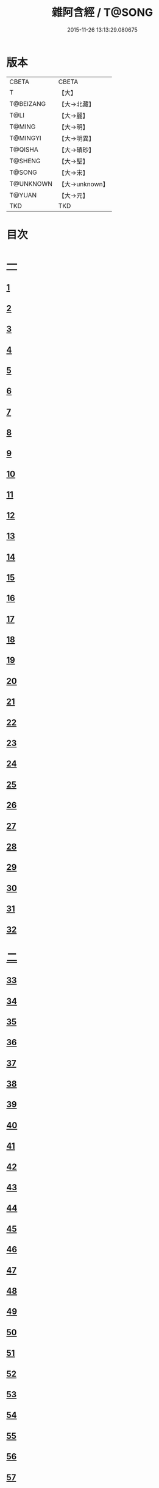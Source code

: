 #+TITLE: 雜阿含經 / T@SONG
#+DATE: 2015-11-26 13:13:29.080675
* 版本
 |     CBETA|CBETA   |
 |         T|【大】     |
 | T@BEIZANG|【大→北藏】  |
 |      T@LI|【大→麗】   |
 |    T@MING|【大→明】   |
 |  T@MINGYI|【大→明異】  |
 |   T@QISHA|【大→磧砂】  |
 |   T@SHENG|【大→聖】   |
 |    T@SONG|【大→宋】   |
 | T@UNKNOWN|【大→unknown】|
 |    T@YUAN|【大→元】   |
 |       TKD|TKD     |

* 目次
* [[file:KR6a0099_001.txt::001-0001a6][一]]
** [[file:KR6a0099_001.txt::001-0001a6][1]]
** [[file:KR6a0099_001.txt::001-0001a16][2]]
** [[file:KR6a0099_001.txt::001-0001a28][3]]
** [[file:KR6a0099_001.txt::0001b6][4]]
** [[file:KR6a0099_001.txt::0001b16][5]]
** [[file:KR6a0099_001.txt::0001c2][6]]
** [[file:KR6a0099_001.txt::0001c11][7]]
** [[file:KR6a0099_001.txt::0001c22][8]]
** [[file:KR6a0099_001.txt::0002a2][9]]
** [[file:KR6a0099_001.txt::0002a12][10]]
** [[file:KR6a0099_001.txt::0002a21][11]]
** [[file:KR6a0099_001.txt::0002b4][12]]
** [[file:KR6a0099_001.txt::0002b15][13]]
** [[file:KR6a0099_001.txt::0002c11][14]]
** [[file:KR6a0099_001.txt::0003a6][15]]
** [[file:KR6a0099_001.txt::0003b14][16]]
** [[file:KR6a0099_001.txt::0003b28][17]]
** [[file:KR6a0099_001.txt::0003c28][18]]
** [[file:KR6a0099_001.txt::0004a28][19]]
** [[file:KR6a0099_001.txt::0004b25][20]]
** [[file:KR6a0099_001.txt::0004b26][21]]
** [[file:KR6a0099_001.txt::0004c20][22]]
** [[file:KR6a0099_001.txt::0005a11][23]]
** [[file:KR6a0099_001.txt::0005b5][24]]
** [[file:KR6a0099_001.txt::0005b28][25]]
** [[file:KR6a0099_001.txt::0005c9][26]]
** [[file:KR6a0099_001.txt::0005c20][27]]
** [[file:KR6a0099_001.txt::0005c29][28]]
** [[file:KR6a0099_001.txt::0006a12][29]]
** [[file:KR6a0099_001.txt::0006a24][30]]
** [[file:KR6a0099_001.txt::0006c4][31]]
** [[file:KR6a0099_001.txt::0007a10][32]]
* [[file:KR6a0099_002.txt::002-0007b22][二]]
** [[file:KR6a0099_002.txt::002-0007b22][33]]
** [[file:KR6a0099_002.txt::0007c13][34]]
** [[file:KR6a0099_002.txt::0008a5][35]]
** [[file:KR6a0099_002.txt::0008a21][36]]
** [[file:KR6a0099_002.txt::0008b15][37]]
** [[file:KR6a0099_002.txt::0008c8][38]]
** [[file:KR6a0099_002.txt::0008c26][39]]
** [[file:KR6a0099_002.txt::0009a27][40]]
** [[file:KR6a0099_002.txt::0009b7][41]]
** [[file:KR6a0099_002.txt::0010a4][42]]
** [[file:KR6a0099_002.txt::0010c19][43]]
** [[file:KR6a0099_002.txt::0011a13][44]]
** [[file:KR6a0099_002.txt::0011b1][45]]
** [[file:KR6a0099_002.txt::0011b21][46]]
** [[file:KR6a0099_002.txt::0012a9][47]]
** [[file:KR6a0099_002.txt::0012a18][48]]
** [[file:KR6a0099_002.txt::0012a27][49]]
** [[file:KR6a0099_002.txt::0012b10][50]]
** [[file:KR6a0099_002.txt::0012b25][51]]
** [[file:KR6a0099_002.txt::0012c2][52]]
** [[file:KR6a0099_002.txt::0012c4][53]]
** [[file:KR6a0099_002.txt::0013a17][54]]
** [[file:KR6a0099_002.txt::0013b13][55]]
** [[file:KR6a0099_002.txt::0013b24][56]]
** [[file:KR6a0099_002.txt::0013c7][57]]
** [[file:KR6a0099_002.txt::0014b12][58]]
* [[file:KR6a0099_003.txt::003-0015b10][三]]
** [[file:KR6a0099_003.txt::003-0015b10][59]]
** [[file:KR6a0099_003.txt::003-0015b22][60]]
** [[file:KR6a0099_003.txt::0015c14][61]]
** [[file:KR6a0099_003.txt::0016a19][62]]
** [[file:KR6a0099_003.txt::0016b13][63]]
** [[file:KR6a0099_003.txt::0016c4][64]]
** [[file:KR6a0099_003.txt::0017a23][65]]
** [[file:KR6a0099_003.txt::0017b16][66]]
** [[file:KR6a0099_003.txt::0017c10][67]]
** [[file:KR6a0099_003.txt::0018a6][68]]
** [[file:KR6a0099_003.txt::0018a26][69]]
** [[file:KR6a0099_003.txt::0018b16][70]]
** [[file:KR6a0099_003.txt::0018b28][71]]
** [[file:KR6a0099_003.txt::0019a4][72]]
** [[file:KR6a0099_003.txt::0019a15][73]]
** [[file:KR6a0099_003.txt::0019b2][74]]
** [[file:KR6a0099_003.txt::0019b21][75]]
** [[file:KR6a0099_003.txt::0019c12][76]]
** [[file:KR6a0099_003.txt::0019c25][77]]
** [[file:KR6a0099_003.txt::0020a3][78]]
** [[file:KR6a0099_003.txt::0020a10][79]]
** [[file:KR6a0099_003.txt::0020a25][80]]
** [[file:KR6a0099_003.txt::0020b28][81]]
** [[file:KR6a0099_003.txt::0021a25][82]]
** [[file:KR6a0099_003.txt::0021b14][83]]
** [[file:KR6a0099_003.txt::0021c5][84]]
** [[file:KR6a0099_003.txt::0021c15][85]]
** [[file:KR6a0099_003.txt::0022a6][86]]
** [[file:KR6a0099_003.txt::0022a25][87]]
* [[file:KR6a0099_004.txt::004-0022b20][四]]
** [[file:KR6a0099_004.txt::004-0022b20][88]]
** [[file:KR6a0099_004.txt::0022c3][89]]
** [[file:KR6a0099_004.txt::0023a6][90]]
** [[file:KR6a0099_004.txt::0023a22][91]]
** [[file:KR6a0099_004.txt::0023c18][92]]
** [[file:KR6a0099_004.txt::0024b13][93]]
** [[file:KR6a0099_004.txt::0025c2][94]]
** [[file:KR6a0099_004.txt::0026a5][95]]
** [[file:KR6a0099_004.txt::0026b18][96]]
** [[file:KR6a0099_004.txt::0026c26][97]]
** [[file:KR6a0099_004.txt::0027a10][98]]
** [[file:KR6a0099_004.txt::0027b29][99]]
** [[file:KR6a0099_004.txt::0028a3][100]]
** [[file:KR6a0099_004.txt::0028a20][101]]
** [[file:KR6a0099_004.txt::0028b19][102]]
* [[file:KR6a0099_005.txt::005-0029c6][五]]
** [[file:KR6a0099_005.txt::005-0029c6][103]]
** [[file:KR6a0099_005.txt::0030c12][104]]
** [[file:KR6a0099_005.txt::0031c15][105]]
** [[file:KR6a0099_005.txt::0032c2][106]]
** [[file:KR6a0099_005.txt::0033a6][107]]
** [[file:KR6a0099_005.txt::0033b28][108]]
** [[file:KR6a0099_005.txt::0034a24][109]]
** [[file:KR6a0099_005.txt::0035a17][110]]
* [[file:KR6a0099_006.txt::006-0037c6][六]]
** [[file:KR6a0099_006.txt::006-0037c6][111]]
** [[file:KR6a0099_006.txt::006-0037c24][112]]
** [[file:KR6a0099_006.txt::0038a4][113]]
** [[file:KR6a0099_006.txt::0038a28][114]]
** [[file:KR6a0099_006.txt::0038b16][115]]
** [[file:KR6a0099_006.txt::0038c7][116]]
** [[file:KR6a0099_006.txt::0038c27][117]]
** [[file:KR6a0099_006.txt::0039a16][118]]
** [[file:KR6a0099_006.txt::0039b6][119]]
** [[file:KR6a0099_006.txt::0039b25][120]]
** [[file:KR6a0099_006.txt::0039c14][121]]
** [[file:KR6a0099_006.txt::0040a4][122]]
** [[file:KR6a0099_006.txt::0040a19][123]]
** [[file:KR6a0099_006.txt::0040b19][124]]
** [[file:KR6a0099_006.txt::0040c6][125]]
** [[file:KR6a0099_006.txt::0040c28][126]]
** [[file:KR6a0099_006.txt::0041a5][127]]
** [[file:KR6a0099_006.txt::0041a21][128]]
** [[file:KR6a0099_006.txt::0041a29][129]]
** [[file:KR6a0099_006.txt::0041b7][130]]
** [[file:KR6a0099_006.txt::0041b25][131]]
** [[file:KR6a0099_006.txt::0041c7][132]]
** [[file:KR6a0099_006.txt::0041c14][133]]
** [[file:KR6a0099_006.txt::0042a16][134]]
** [[file:KR6a0099_006.txt::0042a24][135]]
** [[file:KR6a0099_006.txt::0042b2][136]]
** [[file:KR6a0099_006.txt::0042c5][137]]
** [[file:KR6a0099_006.txt::0042c7][138]]
* [[file:KR6a0099_007.txt::007-0042c15][七]]
** [[file:KR6a0099_007.txt::007-0042c15][139]]
** [[file:KR6a0099_007.txt::0043a16][140-141]]
** [[file:KR6a0099_007.txt::0043a20][142]]
** [[file:KR6a0099_007.txt::0043a27][143-144]]
** [[file:KR6a0099_007.txt::0043a28][145]]
** [[file:KR6a0099_007.txt::0043b5][146]]
** [[file:KR6a0099_007.txt::0043b10][147]]
** [[file:KR6a0099_007.txt::0043b15][148]]
** [[file:KR6a0099_007.txt::0043b20][149]]
** [[file:KR6a0099_007.txt::0043b26][150]]
** [[file:KR6a0099_007.txt::0043c3][151]]
** [[file:KR6a0099_007.txt::0043c9][152]]
** [[file:KR6a0099_007.txt::0043c15][153]]
** [[file:KR6a0099_007.txt::0043c21][154]]
** [[file:KR6a0099_007.txt::0044a1][155]]
** [[file:KR6a0099_007.txt::0044a11][156]]
** [[file:KR6a0099_007.txt::0044a22][157]]
** [[file:KR6a0099_007.txt::0044a28][158]]
** [[file:KR6a0099_007.txt::0044b5][159]]
** [[file:KR6a0099_007.txt::0044b11][160]]
** [[file:KR6a0099_007.txt::0044b16][161]]
** [[file:KR6a0099_007.txt::0044b29][162]]
** [[file:KR6a0099_007.txt::0044c12][163]]
** [[file:KR6a0099_007.txt::0045a2][164]]
** [[file:KR6a0099_007.txt::0045a9][165]]
** [[file:KR6a0099_007.txt::0045a15][166]]
** [[file:KR6a0099_007.txt::0045a26][167]]
** [[file:KR6a0099_007.txt::0045b6][168]]
** [[file:KR6a0099_007.txt::0045b15][169]]
** [[file:KR6a0099_007.txt::0045b26][170]]
** [[file:KR6a0099_007.txt::0045c5][171]]
** [[file:KR6a0099_007.txt::0045c15][172]]
** [[file:KR6a0099_007.txt::0045c20][173]]
** [[file:KR6a0099_007.txt::0045c29][174]]
** [[file:KR6a0099_007.txt::0046a16][175]]
** [[file:KR6a0099_007.txt::0046b2][176]]
** [[file:KR6a0099_007.txt::0046b19][177]]
** [[file:KR6a0099_007.txt::0046c10][178]]
** [[file:KR6a0099_007.txt::0047a2][179]]
** [[file:KR6a0099_007.txt::0047a19][180]]
** [[file:KR6a0099_007.txt::0047b6][181]]
** [[file:KR6a0099_007.txt::0047b23][182]]
** [[file:KR6a0099_007.txt::0047c11][183]]
** [[file:KR6a0099_007.txt::0047c28][184]]
** [[file:KR6a0099_007.txt::0048a16][185]]
** [[file:KR6a0099_007.txt::0048b4][186]]
** [[file:KR6a0099_007.txt::0048c27][187]]
* [[file:KR6a0099_008.txt::008-0049b7][八]]
** [[file:KR6a0099_008.txt::008-0049b7][188]]
** [[file:KR6a0099_008.txt::008-0049b17][189]]
** [[file:KR6a0099_008.txt::008-0049b26][190]]
** [[file:KR6a0099_008.txt::0049c4][191]]
** [[file:KR6a0099_008.txt::0049c13][192]]
** [[file:KR6a0099_008.txt::0049c21][193]]
** [[file:KR6a0099_008.txt::0050a1][194]]
** [[file:KR6a0099_008.txt::0050a11][195]]
** [[file:KR6a0099_008.txt::0050a24][196]]
** [[file:KR6a0099_008.txt::0050b14][197]]
** [[file:KR6a0099_008.txt::0050c7][198]]
** [[file:KR6a0099_008.txt::0050c27][199]]
** [[file:KR6a0099_008.txt::0051a15][200]]
** [[file:KR6a0099_008.txt::0051c11][201]]
** [[file:KR6a0099_008.txt::0051c29][202]]
** [[file:KR6a0099_008.txt::0052a10][203]]
** [[file:KR6a0099_008.txt::0052a27][204]]
** [[file:KR6a0099_008.txt::0052b9][205]]
** [[file:KR6a0099_008.txt::0052b20][206]]
** [[file:KR6a0099_008.txt::0052b29][207]]
** [[file:KR6a0099_008.txt::0052c7][208]]
** [[file:KR6a0099_008.txt::0052c17][209]]
** [[file:KR6a0099_008.txt::0053a11][210]]
** [[file:KR6a0099_008.txt::0053a26][211]]
** [[file:KR6a0099_008.txt::0053c7][212]]
** [[file:KR6a0099_008.txt::0054a1][213]]
** [[file:KR6a0099_008.txt::0054a22][214]]
** [[file:KR6a0099_008.txt::0054b2][215]]
** [[file:KR6a0099_008.txt::0054b22][216]]
** [[file:KR6a0099_008.txt::0054c5][217]]
** [[file:KR6a0099_008.txt::0054c19][218]]
** [[file:KR6a0099_008.txt::0055a3][219]]
** [[file:KR6a0099_008.txt::0055a10][220]]
** [[file:KR6a0099_008.txt::0055a17][221]]
** [[file:KR6a0099_008.txt::0055a27][222]]
** [[file:KR6a0099_008.txt::0055b6][223]]
** [[file:KR6a0099_008.txt::0055b15][224]]
** [[file:KR6a0099_008.txt::0055b22][225]]
** [[file:KR6a0099_008.txt::0055c1][226]]
** [[file:KR6a0099_008.txt::0055c13][227]]
** [[file:KR6a0099_008.txt::0055c26][228]]
** [[file:KR6a0099_008.txt::0056a8][229]]
* [[file:KR6a0099_009.txt::009-0056a24][九]]
** [[file:KR6a0099_009.txt::009-0056a24][230]]
** [[file:KR6a0099_009.txt::0056b11][231]]
** [[file:KR6a0099_009.txt::0056b21][232]]
** [[file:KR6a0099_009.txt::0056c2][233]]
** [[file:KR6a0099_009.txt::0056c12][234]]
** [[file:KR6a0099_009.txt::0057a16][235]]
** [[file:KR6a0099_009.txt::0057b3][236]]
** [[file:KR6a0099_009.txt::0057b28][237]]
** [[file:KR6a0099_009.txt::0057c14][238]]
** [[file:KR6a0099_009.txt::0057c24][239]]
** [[file:KR6a0099_009.txt::0058a1][240]]
** [[file:KR6a0099_009.txt::0058a7][241]]
** [[file:KR6a0099_009.txt::0058b21][242]]
** [[file:KR6a0099_009.txt::0058b27][243]]
** [[file:KR6a0099_009.txt::0058c9][244]]
** [[file:KR6a0099_009.txt::0058c17][245]]
** [[file:KR6a0099_009.txt::0059a3][246]]
** [[file:KR6a0099_009.txt::0059b8][247]]
** [[file:KR6a0099_009.txt::0059b17][248]]
** [[file:KR6a0099_009.txt::0059c27][249]]
** [[file:KR6a0099_009.txt::0060a22][250]]
** [[file:KR6a0099_009.txt::0060b22][251]]
** [[file:KR6a0099_009.txt::0060c14][252]]
** [[file:KR6a0099_009.txt::0061b29][253]]
** [[file:KR6a0099_009.txt::0062b22][254]]
** [[file:KR6a0099_009.txt::0063b19][255]]
* [[file:KR6a0099_010.txt::010-0064b22][一○]]
** [[file:KR6a0099_010.txt::010-0064b22][256]]
** [[file:KR6a0099_010.txt::0064c20][257]]
** [[file:KR6a0099_010.txt::0065a13][258]]
** [[file:KR6a0099_010.txt::0065b5][259]]
** [[file:KR6a0099_010.txt::0065c12][260]]
** [[file:KR6a0099_010.txt::0066a5][261]]
** [[file:KR6a0099_010.txt::0066b6][262]]
** [[file:KR6a0099_010.txt::0067a22][263]]
** [[file:KR6a0099_010.txt::0067c4][264]]
** [[file:KR6a0099_010.txt::0068b29][265]]
** [[file:KR6a0099_010.txt::0069b4][266]]
** [[file:KR6a0099_010.txt::0069c2][267]]
** [[file:KR6a0099_010.txt::0070a12][268]]
** [[file:KR6a0099_010.txt::0070b1][269]]
** [[file:KR6a0099_010.txt::0070c2][270]]
** [[file:KR6a0099_010.txt::0071a4][271]]
** [[file:KR6a0099_010.txt::0071c14][272]]
* [[file:KR6a0099_011.txt::011-0072b20][一一]]
** [[file:KR6a0099_011.txt::011-0072b20][273]]
** [[file:KR6a0099_011.txt::0073a2][274]]
** [[file:KR6a0099_011.txt::0073a22][275]]
** [[file:KR6a0099_011.txt::0073c9][276]]
** [[file:KR6a0099_011.txt::0075c18][277]]
** [[file:KR6a0099_011.txt::0076a3][278]]
** [[file:KR6a0099_011.txt::0076a20][279]]
** [[file:KR6a0099_011.txt::0076c3][280]]
** [[file:KR6a0099_011.txt::0077a29][281]]
** [[file:KR6a0099_011.txt::0078a22][282]]
* [[file:KR6a0099_012.txt::012-0079a25][一二]]
** [[file:KR6a0099_012.txt::012-0079a25][283]]
** [[file:KR6a0099_012.txt::0079b23][284]]
** [[file:KR6a0099_012.txt::0079c27][285]]
** [[file:KR6a0099_012.txt::0080b8][286]]
** [[file:KR6a0099_012.txt::0080b24][287]]
** [[file:KR6a0099_012.txt::0081a9][288]]
** [[file:KR6a0099_012.txt::0081c4][289]]
** [[file:KR6a0099_012.txt::0082a1][290]]
** [[file:KR6a0099_012.txt::0082a28][291]]
** [[file:KR6a0099_012.txt::0082c18][292]]
** [[file:KR6a0099_012.txt::0083c1][293]]
** [[file:KR6a0099_012.txt::0083c23][294]]
** [[file:KR6a0099_012.txt::0084a23][295]]
** [[file:KR6a0099_012.txt::0084b12][296]]
** [[file:KR6a0099_012.txt::0084c11][297]]
** [[file:KR6a0099_012.txt::0085a11][298]]
** [[file:KR6a0099_012.txt::0085b21][299]]
** [[file:KR6a0099_012.txt::0085c3][300]]
** [[file:KR6a0099_012.txt::0085c17][301]]
** [[file:KR6a0099_012.txt::0086a4][302]]
** [[file:KR6a0099_012.txt::0086b24][303]]
* [[file:KR6a0099_013.txt::013-0086c23][一三]]
** [[file:KR6a0099_013.txt::013-0086c23][304]]
** [[file:KR6a0099_013.txt::0087a27][305]]
** [[file:KR6a0099_013.txt::0087c18][306]]
** [[file:KR6a0099_013.txt::0088a21][307]]
** [[file:KR6a0099_013.txt::0088b15][308]]
** [[file:KR6a0099_013.txt::0088c18][309]]
** [[file:KR6a0099_013.txt::0089a12][310]]
** [[file:KR6a0099_013.txt::0089b1][311]]
** [[file:KR6a0099_013.txt::0089c24][312]]
** [[file:KR6a0099_013.txt::0090b27][313]]
** [[file:KR6a0099_013.txt::0090c19][314]]
** [[file:KR6a0099_013.txt::0090c25][315]]
** [[file:KR6a0099_013.txt::0091a2][316]]
** [[file:KR6a0099_013.txt::0091a9][317]]
** [[file:KR6a0099_013.txt::0091a16][318]]
** [[file:KR6a0099_013.txt::0091a24][319]]
** [[file:KR6a0099_013.txt::0091b4][320]]
** [[file:KR6a0099_013.txt::0091b15][321]]
** [[file:KR6a0099_013.txt::0091c1][322]]
** [[file:KR6a0099_013.txt::0091c23][323]]
** [[file:KR6a0099_013.txt::0091c27][324]]
** [[file:KR6a0099_013.txt::0092a3][325]]
** [[file:KR6a0099_013.txt::0092a8][326]]
** [[file:KR6a0099_013.txt::0092a13][327]]
** [[file:KR6a0099_013.txt::0092a18][328]]
** [[file:KR6a0099_013.txt::0092a23][329]]
** [[file:KR6a0099_013.txt::0092a28][330]]
** [[file:KR6a0099_013.txt::0092b4][331]]
** [[file:KR6a0099_013.txt::0092b9][332]]
** [[file:KR6a0099_013.txt::0092b14][333]]
** [[file:KR6a0099_013.txt::0092b21][334]]
** [[file:KR6a0099_013.txt::0092c12][335]]
** [[file:KR6a0099_013.txt::0092c27][336]]
** [[file:KR6a0099_013.txt::0093a4][337]]
** [[file:KR6a0099_013.txt::0093a10][338]]
** [[file:KR6a0099_013.txt::0093a16][339]]
** [[file:KR6a0099_013.txt::0093a22][340]]
** [[file:KR6a0099_013.txt::0093a29][341]]
** [[file:KR6a0099_013.txt::0093b8][342]]
* [[file:KR6a0099_014.txt::014-0093b25][一四]]
** [[file:KR6a0099_014.txt::014-0093b25][343]]
** [[file:KR6a0099_014.txt::0094b2][344]]
** [[file:KR6a0099_014.txt::0095b10][345]]
** [[file:KR6a0099_014.txt::0095c17][346]]
** [[file:KR6a0099_014.txt::0096b25][347]]
** [[file:KR6a0099_014.txt::0098a13][348]]
** [[file:KR6a0099_014.txt::0098b6][349]]
** [[file:KR6a0099_014.txt::0098b22][350]]
** [[file:KR6a0099_014.txt::0098c1][351]]
** [[file:KR6a0099_014.txt::0099a6][352]]
** [[file:KR6a0099_014.txt::0099b2][353]]
** [[file:KR6a0099_014.txt::0099b19][354]]
** [[file:KR6a0099_014.txt::0099c4][355]]
** [[file:KR6a0099_014.txt::0099c19][356]]
** [[file:KR6a0099_014.txt::0099c27][357]]
** [[file:KR6a0099_014.txt::0100a12][358]]
** [[file:KR6a0099_014.txt::0100a23][359]]
** [[file:KR6a0099_014.txt::0100b2][360]]
** [[file:KR6a0099_014.txt::0100b11][361]]
** [[file:KR6a0099_014.txt::0100b22][362]]
** [[file:KR6a0099_014.txt::0100c4][363]]
** [[file:KR6a0099_014.txt::0100c15][364]]
* [[file:KR6a0099_015.txt::015-0101a6][一五]]
** [[file:KR6a0099_015.txt::015-0101a6][365]]
** [[file:KR6a0099_015.txt::015-0101a16][366]]
** [[file:KR6a0099_015.txt::0101b8][367]]
** [[file:KR6a0099_015.txt::0101b17][368]]
** [[file:KR6a0099_015.txt::0101b24][369]]
** [[file:KR6a0099_015.txt::0101c21][370]]
** [[file:KR6a0099_015.txt::0101c25][371]]
** [[file:KR6a0099_015.txt::0102a12][372]]
** [[file:KR6a0099_015.txt::0102b18][373]]
** [[file:KR6a0099_015.txt::0102c28][374]]
** [[file:KR6a0099_015.txt::0103a13][375]]
** [[file:KR6a0099_015.txt::0103a21][376]]
** [[file:KR6a0099_015.txt::0103b8][377]]
** [[file:KR6a0099_015.txt::0103b24][378]]
** [[file:KR6a0099_015.txt::0103c13][379]]
** [[file:KR6a0099_015.txt::0104b1][380]]
** [[file:KR6a0099_015.txt::0104b6][381]]
** [[file:KR6a0099_015.txt::0104b13][382]]
** [[file:KR6a0099_015.txt::0104b20][383]]
** [[file:KR6a0099_015.txt::0104b29][384]]
** [[file:KR6a0099_015.txt::0104c9][385]]
** [[file:KR6a0099_015.txt::0104c18][386]]
** [[file:KR6a0099_015.txt::0104c27][387]]
** [[file:KR6a0099_015.txt::0105a13][388]]
** [[file:KR6a0099_015.txt::0105a24][389]]
** [[file:KR6a0099_015.txt::0105b21][390]]
** [[file:KR6a0099_015.txt::0105c9][391]]
** [[file:KR6a0099_015.txt::0105c15][392]]
** [[file:KR6a0099_015.txt::0106a16][393]]
** [[file:KR6a0099_015.txt::0106b24][394]]
** [[file:KR6a0099_015.txt::0106c2][395]]
** [[file:KR6a0099_015.txt::0106c18][396]]
** [[file:KR6a0099_015.txt::0107a3][397]]
** [[file:KR6a0099_015.txt::0107a28][398]]
** [[file:KR6a0099_015.txt::0107b16][399]]
** [[file:KR6a0099_015.txt::0107b27][400]]
** [[file:KR6a0099_015.txt::0107c11][401]]
** [[file:KR6a0099_015.txt::0107c25][402]]
** [[file:KR6a0099_015.txt::0108a4][403]]
** [[file:KR6a0099_015.txt::0108a24][404]]
** [[file:KR6a0099_015.txt::0108b13][405]]
** [[file:KR6a0099_015.txt::0108c6][406]]
* [[file:KR6a0099_016.txt::016-0108c28][一六]]
** [[file:KR6a0099_016.txt::016-0108c28][407]]
** [[file:KR6a0099_016.txt::0109a27][408]]
** [[file:KR6a0099_016.txt::0109b19][409]]
** [[file:KR6a0099_016.txt::0109c4][410]]
** [[file:KR6a0099_016.txt::0109c7][411]]
** [[file:KR6a0099_016.txt::0109c22][412]]
** [[file:KR6a0099_016.txt::0110a3][413]]
** [[file:KR6a0099_016.txt::0110a19][414]]
** [[file:KR6a0099_016.txt::0110b5][415]]
** [[file:KR6a0099_016.txt::0110b15][416]]
** [[file:KR6a0099_016.txt::0110b27][417]]
** [[file:KR6a0099_016.txt::0110c13][418]]
** [[file:KR6a0099_016.txt::0111a1][419]]
** [[file:KR6a0099_016.txt::0111a12][420]]
** [[file:KR6a0099_016.txt::0111a20][421]]
** [[file:KR6a0099_016.txt::0111b10][422]]
** [[file:KR6a0099_016.txt::0111b25][423]]
** [[file:KR6a0099_016.txt::0111c8][424]]
** [[file:KR6a0099_016.txt::0111c26][425]]
** [[file:KR6a0099_016.txt::0112a3][426]]
** [[file:KR6a0099_016.txt::0112a11][427]]
** [[file:KR6a0099_016.txt::0112a18][428]]
** [[file:KR6a0099_016.txt::0112a25][429]]
** [[file:KR6a0099_016.txt::0112b3][430]]
** [[file:KR6a0099_016.txt::0112b12][431]]
** [[file:KR6a0099_016.txt::0112b21][432]]
** [[file:KR6a0099_016.txt::0112c2][433]]
** [[file:KR6a0099_016.txt::0112c10][434]]
** [[file:KR6a0099_016.txt::0112c21][435]]
** [[file:KR6a0099_016.txt::0113a12][436]]
** [[file:KR6a0099_016.txt::0113b2][437]]
** [[file:KR6a0099_016.txt::0113b19][438]]
** [[file:KR6a0099_016.txt::0113b28][439]]
** [[file:KR6a0099_016.txt::0113c13][440]]
** [[file:KR6a0099_016.txt::0114a1][441]]
** [[file:KR6a0099_016.txt::0114a21][442]]
** [[file:KR6a0099_016.txt::0114c20][443]]
** [[file:KR6a0099_016.txt::0114c27][444]]
** [[file:KR6a0099_016.txt::0115a5][445]]
** [[file:KR6a0099_016.txt::0115a12][446]]
** [[file:KR6a0099_016.txt::0115a24][447]]
** [[file:KR6a0099_016.txt::0115b24][448]]
** [[file:KR6a0099_016.txt::0115c6][449]]
** [[file:KR6a0099_016.txt::0115c15][450]]
** [[file:KR6a0099_016.txt::0115c27][451]]
** [[file:KR6a0099_016.txt::0116a5][452]]
** [[file:KR6a0099_016.txt::0116a22][453]]
** [[file:KR6a0099_016.txt::0116b14][454]]
* [[file:KR6a0099_017.txt::017-0116c12][一七]]
** [[file:KR6a0099_017.txt::017-0116c12][456]]
** [[file:KR6a0099_017.txt::0117a3][457]]
** [[file:KR6a0099_017.txt::0117a21][458]]
** [[file:KR6a0099_017.txt::0117c2][459]]
** [[file:KR6a0099_017.txt::0117c23][460]]
** [[file:KR6a0099_017.txt::0118a8][461]]
** [[file:KR6a0099_017.txt::0118a20][462]]
** [[file:KR6a0099_017.txt::0118b2][463]]
** [[file:KR6a0099_017.txt::0118b15][464]]
** [[file:KR6a0099_017.txt::0118c24][465]]
** [[file:KR6a0099_017.txt::0119a11][466]]
** [[file:KR6a0099_017.txt::0119a22][467]]
** [[file:KR6a0099_017.txt::0119b11][468]]
** [[file:KR6a0099_017.txt::0119c7][469]]
** [[file:KR6a0099_017.txt::0119c28][470]]
** [[file:KR6a0099_017.txt::0120b15][471]]
** [[file:KR6a0099_017.txt::0120c8][472]]
** [[file:KR6a0099_017.txt::0121a2][473]]
** [[file:KR6a0099_017.txt::0121a19][474]]
** [[file:KR6a0099_017.txt::0121b26][475]]
** [[file:KR6a0099_017.txt::0121c13][476]]
** [[file:KR6a0099_017.txt::0121c29][477]]
** [[file:KR6a0099_017.txt::0122a2][478]]
** [[file:KR6a0099_017.txt::0122a15][479]]
** [[file:KR6a0099_017.txt::0122a26][480]]
** [[file:KR6a0099_017.txt::0122b13][481]]
** [[file:KR6a0099_017.txt::0122c24][482]]
** [[file:KR6a0099_017.txt::0123a23][483]]
** [[file:KR6a0099_017.txt::0123b20][484]]
** [[file:KR6a0099_017.txt::0123c21][485]]
** [[file:KR6a0099_017.txt::0124b18][486]]
** [[file:KR6a0099_017.txt::0124b28][487]]
** [[file:KR6a0099_017.txt::0124c10][488]]
** [[file:KR6a0099_017.txt::0124c22][489]]
** [[file:KR6a0099_017.txt::0125a6][455]]
* [[file:KR6a0099_018.txt::018-0126a7][一八]]
** [[file:KR6a0099_018.txt::018-0126a7][490]]
** [[file:KR6a0099_018.txt::0128a28][491]]
** [[file:KR6a0099_018.txt::0128b1][492]]
** [[file:KR6a0099_018.txt::0128b26][493]]
** [[file:KR6a0099_018.txt::0128c19][494]]
** [[file:KR6a0099_018.txt::0129a9][495]]
** [[file:KR6a0099_018.txt::0129a27][496]]
** [[file:KR6a0099_018.txt::0129b25][497]]
** [[file:KR6a0099_018.txt::0130c7][498]]
** [[file:KR6a0099_018.txt::0131a25][499]]
** [[file:KR6a0099_018.txt::0131c9][500]]
** [[file:KR6a0099_018.txt::0132a13][501]]
** [[file:KR6a0099_018.txt::0132b11][502]]
** [[file:KR6a0099_018.txt::0132c8][503]]
* [[file:KR6a0099_019.txt::019-0133a22][一九]]
** [[file:KR6a0099_019.txt::019-0133a22][504]]
** [[file:KR6a0099_019.txt::0133b24][505]]
** [[file:KR6a0099_019.txt::0134a7][506]]
** [[file:KR6a0099_019.txt::0134c24][507]]
** [[file:KR6a0099_019.txt::0135a8][508]]
** [[file:KR6a0099_019.txt::0135b12][509]]
** [[file:KR6a0099_019.txt::0135c17][510]]
** [[file:KR6a0099_019.txt::0136a20][511]]
** [[file:KR6a0099_019.txt::0136a28][512]]
** [[file:KR6a0099_019.txt::0136b7][513]]
** [[file:KR6a0099_019.txt::0136b18][514]]
** [[file:KR6a0099_019.txt::0136b27][515]]
** [[file:KR6a0099_019.txt::0136c7][516]]
** [[file:KR6a0099_019.txt::0136c16][517]]
** [[file:KR6a0099_019.txt::0136c26][518]]
** [[file:KR6a0099_019.txt::0137a7][519]]
** [[file:KR6a0099_019.txt::0137a16][520]]
** [[file:KR6a0099_019.txt::0137a25][521]]
** [[file:KR6a0099_019.txt::0137b4][522]]
** [[file:KR6a0099_019.txt::0137b12][523]]
** [[file:KR6a0099_019.txt::0137c9][524]]
** [[file:KR6a0099_019.txt::0137c19][525]]
** [[file:KR6a0099_019.txt::0138a1][526]]
** [[file:KR6a0099_019.txt::0138a13][527]]
** [[file:KR6a0099_019.txt::0138a24][528]]
** [[file:KR6a0099_019.txt::0138b6][529]]
** [[file:KR6a0099_019.txt::0138b17][530]]
** [[file:KR6a0099_019.txt::0138c1][531]]
** [[file:KR6a0099_019.txt::0138c11][532]]
** [[file:KR6a0099_019.txt::0138c24][533]]
** [[file:KR6a0099_019.txt::0139a7][534]]
** [[file:KR6a0099_019.txt::0139a16][535]]
** [[file:KR6a0099_019.txt::0139b25][536]]
* [[file:KR6a0099_020.txt::020-0139c16][二○]]
** [[file:KR6a0099_020.txt::020-0139c16][537]]
** [[file:KR6a0099_020.txt::0140a7][538]]
** [[file:KR6a0099_020.txt::0140a26][539]]
** [[file:KR6a0099_020.txt::0140b26][540]]
** [[file:KR6a0099_020.txt::0140c13][541]]
** [[file:KR6a0099_020.txt::0140c25][542]]
** [[file:KR6a0099_020.txt::0141a15][543]]
** [[file:KR6a0099_020.txt::0141b1][544]]
** [[file:KR6a0099_020.txt::0141b14][545]]
** [[file:KR6a0099_020.txt::0141b22][546]]
** [[file:KR6a0099_020.txt::0141c16][547]]
** [[file:KR6a0099_020.txt::0142a18][548]]
** [[file:KR6a0099_020.txt::0143a2][549]]
** [[file:KR6a0099_020.txt::0143b18][550]]
** [[file:KR6a0099_020.txt::0144a28][551]]
** [[file:KR6a0099_020.txt::0144c20][552]]
** [[file:KR6a0099_020.txt::0145a8][553]]
** [[file:KR6a0099_020.txt::0145a24][554]]
** [[file:KR6a0099_020.txt::0145c12][555]]
** [[file:KR6a0099_020.txt::0145c18][556]]
** [[file:KR6a0099_020.txt::0146a13][557]]
** [[file:KR6a0099_020.txt::0146b1][558]]
* [[file:KR6a0099_021.txt::021-0146b24][二一]]
** [[file:KR6a0099_021.txt::021-0146b24][559]]
** [[file:KR6a0099_021.txt::0146c20][560]]
** [[file:KR6a0099_021.txt::0147a13][561]]
** [[file:KR6a0099_021.txt::0147b13][562]]
** [[file:KR6a0099_021.txt::0147c2][563]]
** [[file:KR6a0099_021.txt::0148a13][564]]
** [[file:KR6a0099_021.txt::0148c11][565]]
** [[file:KR6a0099_021.txt::0149a28][566]]
** [[file:KR6a0099_021.txt::0149c6][567]]
** [[file:KR6a0099_021.txt::0150a17][568]]
** [[file:KR6a0099_021.txt::0150c8][569]]
** [[file:KR6a0099_021.txt::0151a9][570]]
** [[file:KR6a0099_021.txt::0151b12][571]]
** [[file:KR6a0099_021.txt::0151c29][572]]
** [[file:KR6a0099_021.txt::0152a23][573]]
** [[file:KR6a0099_021.txt::0152b28][574]]
** [[file:KR6a0099_021.txt::0153a3][575]]
* [[file:KR6a0099_022.txt::022-0153c5][二二]]
** [[file:KR6a0099_022.txt::022-0153c5][576]]
** [[file:KR6a0099_022.txt::022-0153c20][577]]
** [[file:KR6a0099_022.txt::0154a6][578]]
** [[file:KR6a0099_022.txt::0154a20][579]]
** [[file:KR6a0099_022.txt::0154b5][580]]
** [[file:KR6a0099_022.txt::0154b19][581]]
** [[file:KR6a0099_022.txt::0154c16][582]]
** [[file:KR6a0099_022.txt::0155a7][583]]
** [[file:KR6a0099_022.txt::0155b5][584]]
** [[file:KR6a0099_022.txt::0155b29][585]]
** [[file:KR6a0099_022.txt::0155c26][586]]
** [[file:KR6a0099_022.txt::0156a11][587]]
** [[file:KR6a0099_022.txt::0156a29][588]]
** [[file:KR6a0099_022.txt::0156b14][589]]
** [[file:KR6a0099_022.txt::0156c3][590]]
** [[file:KR6a0099_022.txt::0157a26][591]]
** [[file:KR6a0099_022.txt::0157b18][592]]
** [[file:KR6a0099_022.txt::0158b24][593]]
** [[file:KR6a0099_022.txt::0159a1][594]]
** [[file:KR6a0099_022.txt::0159b4][595]]
** [[file:KR6a0099_022.txt::0159c19][596]]
** [[file:KR6a0099_022.txt::0160a6][597]]
** [[file:KR6a0099_022.txt::0160a26][598]]
** [[file:KR6a0099_022.txt::0160b13][599]]
** [[file:KR6a0099_022.txt::0160b27][600]]
** [[file:KR6a0099_022.txt::0160c16][601]]
** [[file:KR6a0099_022.txt::0161a3][602]]
** [[file:KR6a0099_022.txt::0161a22][603]]
* [[file:KR6a0099_023.txt::023-0161b13][二三]]
** [[file:KR6a0099_023.txt::023-0161b13][604]]
* [[file:KR6a0099_024.txt::024-0170c28][二四]]
** [[file:KR6a0099_024.txt::024-0170c28][605]]
** [[file:KR6a0099_024.txt::0171a3][606]]
** [[file:KR6a0099_024.txt::0171a9][607]]
** [[file:KR6a0099_024.txt::0171a15][608]]
** [[file:KR6a0099_024.txt::0171a26][609]]
** [[file:KR6a0099_024.txt::0171b14][610]]
** [[file:KR6a0099_024.txt::0171b24][611]]
** [[file:KR6a0099_024.txt::0171c6][612]]
** [[file:KR6a0099_024.txt::0171c22][613]]
** [[file:KR6a0099_024.txt::0172a8][614]]
** [[file:KR6a0099_024.txt::0172a26][615]]
** [[file:KR6a0099_024.txt::0172b23][616]]
** [[file:KR6a0099_024.txt::0172c24][617]]
** [[file:KR6a0099_024.txt::0173a29][618]]
** [[file:KR6a0099_024.txt::0173b5][619]]
** [[file:KR6a0099_024.txt::0173b20][620]]
** [[file:KR6a0099_024.txt::0173c12][621]]
** [[file:KR6a0099_024.txt::0174a2][622]]
** [[file:KR6a0099_024.txt::0174b15][623]]
** [[file:KR6a0099_024.txt::0174c21][624]]
** [[file:KR6a0099_024.txt::0175a17][625]]
** [[file:KR6a0099_024.txt::0175a26][626]]
** [[file:KR6a0099_024.txt::0175a28][627]]
** [[file:KR6a0099_024.txt::0175b12][628]]
** [[file:KR6a0099_024.txt::0175b24][629]]
** [[file:KR6a0099_024.txt::0175c3][630]]
** [[file:KR6a0099_024.txt::0175c11][631]]
** [[file:KR6a0099_024.txt::0175c19][632]]
** [[file:KR6a0099_024.txt::0175c26][633]]
** [[file:KR6a0099_024.txt::0176a2][634]]
** [[file:KR6a0099_024.txt::0176a10][635]]
** [[file:KR6a0099_024.txt::0176a19][636]]
** [[file:KR6a0099_024.txt::0176b20][637]]
** [[file:KR6a0099_024.txt::0176b28][638]]
** [[file:KR6a0099_024.txt::0177a15][639]]
* [[file:KR6a0099_025.txt::025-0177b15][二五]]
** [[file:KR6a0099_025.txt::025-0177b15][640]]
** [[file:KR6a0099_025.txt::0180a6][641]]
* [[file:KR6a0099_026.txt::026-0182a14][二六]]
** [[file:KR6a0099_026.txt::026-0182a14][642]]
** [[file:KR6a0099_026.txt::026-0182a26][643]]
** [[file:KR6a0099_026.txt::0182b2][644]]
** [[file:KR6a0099_026.txt::0182b10][645]]
** [[file:KR6a0099_026.txt::0182b16][646]]
** [[file:KR6a0099_026.txt::0182b23][647]]
** [[file:KR6a0099_026.txt::0182c14][648]]
** [[file:KR6a0099_026.txt::0182c21][649]]
** [[file:KR6a0099_026.txt::0182c28][650]]
** [[file:KR6a0099_026.txt::0183a12][651]]
** [[file:KR6a0099_026.txt::0183a24][652]]
** [[file:KR6a0099_026.txt::0183b4][653]]
** [[file:KR6a0099_026.txt::0183b18][654]]
** [[file:KR6a0099_026.txt::0183b25][655]]
** [[file:KR6a0099_026.txt::0183c4][656]]
** [[file:KR6a0099_026.txt::0183c15][657]]
** [[file:KR6a0099_026.txt::0183c27][658]]
** [[file:KR6a0099_026.txt::0184a8][659]]
** [[file:KR6a0099_026.txt::0184a20][660]]
** [[file:KR6a0099_026.txt::0184a29][661]]
** [[file:KR6a0099_026.txt::0184b13][662]]
** [[file:KR6a0099_026.txt::0184b19][663]]
** [[file:KR6a0099_026.txt::0184b26][664]]
** [[file:KR6a0099_026.txt::0184c3][665]]
** [[file:KR6a0099_026.txt::0184c9][666]]
** [[file:KR6a0099_026.txt::0184c18][667]]
** [[file:KR6a0099_026.txt::0185a2][668]]
** [[file:KR6a0099_026.txt::0185a12][669]]
** [[file:KR6a0099_026.txt::0185b1][670]]
** [[file:KR6a0099_026.txt::0185b8][671]]
** [[file:KR6a0099_026.txt::0185b18][672]]
** [[file:KR6a0099_026.txt::0185b29][673]]
** [[file:KR6a0099_026.txt::0185c4][674]]
** [[file:KR6a0099_026.txt::0185c9][675]]
** [[file:KR6a0099_026.txt::0185c15][676]]
** [[file:KR6a0099_026.txt::0185c20][677]]
** [[file:KR6a0099_026.txt::0185c25][678]]
** [[file:KR6a0099_026.txt::0186a2][679]]
** [[file:KR6a0099_026.txt::0186a18][680]]
** [[file:KR6a0099_026.txt::0186a23][681]]
** [[file:KR6a0099_026.txt::0186b7][682]]
** [[file:KR6a0099_026.txt::0186b16][683]]
** [[file:KR6a0099_026.txt::0186b26][684]]
** [[file:KR6a0099_026.txt::0187b7][685]]
** [[file:KR6a0099_026.txt::0187b27][686]]
** [[file:KR6a0099_026.txt::0187c13][687]]
** [[file:KR6a0099_026.txt::0187c27][688]]
** [[file:KR6a0099_026.txt::0188a6][689]]
** [[file:KR6a0099_026.txt::0188a12][690]]
** [[file:KR6a0099_026.txt::0188a19][691]]
** [[file:KR6a0099_026.txt::0188b2][692]]
** [[file:KR6a0099_026.txt::0188b8][693]]
** [[file:KR6a0099_026.txt::0188b18][694]]
** [[file:KR6a0099_026.txt::0188b29][695]]
** [[file:KR6a0099_026.txt::0188c2][696]]
** [[file:KR6a0099_026.txt::0188c3][697]]
** [[file:KR6a0099_026.txt::0188c8][698]]
** [[file:KR6a0099_026.txt::0188c21][699]]
** [[file:KR6a0099_026.txt::0188c28][700]]
** [[file:KR6a0099_026.txt::0189a7][701]]
** [[file:KR6a0099_026.txt::0189a14][702]]
** [[file:KR6a0099_026.txt::0189a20][703]]
** [[file:KR6a0099_026.txt::0189b10][704]]
** [[file:KR6a0099_026.txt::0189b24][705]]
** [[file:KR6a0099_026.txt::0189c2][706]]
** [[file:KR6a0099_026.txt::0189c14][707]]
** [[file:KR6a0099_026.txt::0190a8][708]]
** [[file:KR6a0099_026.txt::0190b1][709]]
** [[file:KR6a0099_026.txt::0190b9][710]]
** [[file:KR6a0099_026.txt::0190b22][711]]
* [[file:KR6a0099_027.txt::027-0191a12][二七]]
** [[file:KR6a0099_027.txt::027-0191a12][712]]
** [[file:KR6a0099_027.txt::027-0191a17][713]]
** [[file:KR6a0099_027.txt::0191c15][714]]
** [[file:KR6a0099_027.txt::0192a25][715]]
** [[file:KR6a0099_027.txt::0193a8][716]]
** [[file:KR6a0099_027.txt::0193a26][717]]
** [[file:KR6a0099_027.txt::0193b14][718]]
** [[file:KR6a0099_027.txt::0193b28][719]]
** [[file:KR6a0099_027.txt::0193c18][720]]
** [[file:KR6a0099_027.txt::0194a5][721]]
** [[file:KR6a0099_027.txt::0194a23][722]]
** [[file:KR6a0099_027.txt::0195a11][723]]
** [[file:KR6a0099_027.txt::0195a21][724]]
** [[file:KR6a0099_027.txt::0195b1][725]]
** [[file:KR6a0099_027.txt::0195b10][726]]
** [[file:KR6a0099_027.txt::0195b29][727]]
** [[file:KR6a0099_027.txt::0196a12][728]]
** [[file:KR6a0099_027.txt::0196a16][729]]
** [[file:KR6a0099_027.txt::0196a23][730]]
** [[file:KR6a0099_027.txt::0196a28][731]]
** [[file:KR6a0099_027.txt::0196b7][732]]
** [[file:KR6a0099_027.txt::0196b12][733]]
** [[file:KR6a0099_027.txt::0196b29][734]]
** [[file:KR6a0099_027.txt::0196c5][735]]
** [[file:KR6a0099_027.txt::0196c11][736]]
** [[file:KR6a0099_027.txt::0196c21][737]]
** [[file:KR6a0099_027.txt::0197a10][738]]
** [[file:KR6a0099_027.txt::0197a15][739]]
** [[file:KR6a0099_027.txt::0197a21][740]]
** [[file:KR6a0099_027.txt::0197a29][741]]
** [[file:KR6a0099_027.txt::0197b8][742]]
** [[file:KR6a0099_027.txt::0197b15][743]]
** [[file:KR6a0099_027.txt::0197c15][744]]
** [[file:KR6a0099_027.txt::0197c23][745]]
** [[file:KR6a0099_027.txt::0198a4][746]]
** [[file:KR6a0099_027.txt::0198a12][747]]
* [[file:KR6a0099_028.txt::028-0198b5][二八]]
** [[file:KR6a0099_028.txt::028-0198b5][748]]
** [[file:KR6a0099_028.txt::028-0198b14][749]]
** [[file:KR6a0099_028.txt::028-0198b26][750]]
** [[file:KR6a0099_028.txt::0198c14][751]]
** [[file:KR6a0099_028.txt::0198c27][752]]
** [[file:KR6a0099_028.txt::0199a13][753]]
** [[file:KR6a0099_028.txt::0199a22][754]]
** [[file:KR6a0099_028.txt::0199b3][755-7]]
** [[file:KR6a0099_028.txt::0199b5][758]]
** [[file:KR6a0099_028.txt::0199c17][759]]
** [[file:KR6a0099_028.txt::0199c27][760]]
** [[file:KR6a0099_028.txt::0200a14][761]]
** [[file:KR6a0099_028.txt::0200a23][762]]
** [[file:KR6a0099_028.txt::0200a28][763]]
** [[file:KR6a0099_028.txt::0200b4][764]]
** [[file:KR6a0099_028.txt::0200b11][765]]
** [[file:KR6a0099_028.txt::0200b15][766]]
** [[file:KR6a0099_028.txt::0200b23][767]]
** [[file:KR6a0099_028.txt::0200c3][768]]
** [[file:KR6a0099_028.txt::0200c11][769]]
** [[file:KR6a0099_028.txt::0201a9][770]]
** [[file:KR6a0099_028.txt::0201a25][771]]
** [[file:KR6a0099_028.txt::0201b11][772-4]]
** [[file:KR6a0099_028.txt::0201b13][775]]
** [[file:KR6a0099_028.txt::0201b25][776]]
** [[file:KR6a0099_028.txt::0201c9][777]]
** [[file:KR6a0099_028.txt::0201c29][778]]
** [[file:KR6a0099_028.txt::0202a14][779]]
** [[file:KR6a0099_028.txt::0202a23][780]]
** [[file:KR6a0099_028.txt::0202b15][781]]
** [[file:KR6a0099_028.txt::0202c3][782]]
** [[file:KR6a0099_028.txt::0202c12][783]]
** [[file:KR6a0099_028.txt::0203a1][784]]
** [[file:KR6a0099_028.txt::0203a19][785]]
** [[file:KR6a0099_028.txt::0204a16][786]]
** [[file:KR6a0099_028.txt::0204a22][787]]
** [[file:KR6a0099_028.txt::0204b9][788]]
** [[file:KR6a0099_028.txt::0204c14][789]]
** [[file:KR6a0099_028.txt::0205a3][790]]
** [[file:KR6a0099_028.txt::0205a10][791]]
** [[file:KR6a0099_028.txt::0205a19][792]]
** [[file:KR6a0099_028.txt::0205a24][793]]
** [[file:KR6a0099_028.txt::0205b3][794]]
** [[file:KR6a0099_028.txt::0205b9][795]]
** [[file:KR6a0099_028.txt::0205b15][796]]
* [[file:KR6a0099_029.txt::029-0205b27][二九]]
** [[file:KR6a0099_029.txt::029-0205b27][797]]
** [[file:KR6a0099_029.txt::0205c8][798]]
** [[file:KR6a0099_029.txt::0205c15][799]]
** [[file:KR6a0099_029.txt::0205c20][800]]
** [[file:KR6a0099_029.txt::0205c23][801]]
** [[file:KR6a0099_029.txt::0206a8][802]]
** [[file:KR6a0099_029.txt::0206a14][803]]
** [[file:KR6a0099_029.txt::0206b15][804]]
** [[file:KR6a0099_029.txt::0206b25][805]]
** [[file:KR6a0099_029.txt::0206c14][806]]
** [[file:KR6a0099_029.txt::0207a8][807]]
** [[file:KR6a0099_029.txt::0207b6][808]]
** [[file:KR6a0099_029.txt::0207b21][809]]
** [[file:KR6a0099_029.txt::0208a9][810]]
** [[file:KR6a0099_029.txt::0208c10][811-812]]
** [[file:KR6a0099_029.txt::0208c12][813]]
** [[file:KR6a0099_029.txt::0209a23][814]]
** [[file:KR6a0099_029.txt::0209b15][815]]
** [[file:KR6a0099_029.txt::0210a6][816]]
** [[file:KR6a0099_029.txt::0210a23][817]]
** [[file:KR6a0099_029.txt::0210b5][818]]
** [[file:KR6a0099_029.txt::0210b13][819]]
** [[file:KR6a0099_029.txt::0210b19][820]]
** [[file:KR6a0099_029.txt::0210c13][821]]
** [[file:KR6a0099_029.txt::0211a12][822]]
** [[file:KR6a0099_029.txt::0211b6][823]]
** [[file:KR6a0099_029.txt::0211c1][824]]
** [[file:KR6a0099_029.txt::0211c13][825]]
** [[file:KR6a0099_029.txt::0211c23][826]]
** [[file:KR6a0099_029.txt::0212a24][827]]
** [[file:KR6a0099_029.txt::0212b18][828]]
** [[file:KR6a0099_029.txt::0212c8][829]]
* [[file:KR6a0099_030.txt::030-0213a5][三○]]
** [[file:KR6a0099_030.txt::030-0213a5][830]]
** [[file:KR6a0099_030.txt::0213b26][831]]
** [[file:KR6a0099_030.txt::0213c8][832]]
** [[file:KR6a0099_030.txt::0213c24][833]]
** [[file:KR6a0099_030.txt::0214a14][834]]
** [[file:KR6a0099_030.txt::0214a22][835]]
** [[file:KR6a0099_030.txt::0214b7][836]]
** [[file:KR6a0099_030.txt::0214b20][837]]
** [[file:KR6a0099_030.txt::0214c25][838]]
** [[file:KR6a0099_030.txt::0215a4][839]]
** [[file:KR6a0099_030.txt::0215a9][840]]
** [[file:KR6a0099_030.txt::0215a14][841]]
** [[file:KR6a0099_030.txt::0215b1][842]]
** [[file:KR6a0099_030.txt::0215b15][843]]
** [[file:KR6a0099_030.txt::0215c2][844]]
** [[file:KR6a0099_030.txt::0215c24][845]]
** [[file:KR6a0099_030.txt::0216a17][846]]
** [[file:KR6a0099_030.txt::0216a28][847]]
** [[file:KR6a0099_030.txt::0216b6][848]]
** [[file:KR6a0099_030.txt::0216c17][849]]
** [[file:KR6a0099_030.txt::0217a2][850]]
** [[file:KR6a0099_030.txt::0217a17][851]]
** [[file:KR6a0099_030.txt::0217a23][852]]
** [[file:KR6a0099_030.txt::0217b11][853]]
** [[file:KR6a0099_030.txt::0217b14][854]]
** [[file:KR6a0099_030.txt::0217c18][855]]
** [[file:KR6a0099_030.txt::0218a10][856]]
** [[file:KR6a0099_030.txt::0218a19][857]]
** [[file:KR6a0099_030.txt::0218b13][858]]
** [[file:KR6a0099_030.txt::0218c2][859]]
** [[file:KR6a0099_030.txt::0218c9][860]]
* [[file:KR6a0099_031.txt::031-0219b4][三一]]
** [[file:KR6a0099_031.txt::031-0219b4][861]]
** [[file:KR6a0099_031.txt::031-0219b11][862]]
** [[file:KR6a0099_031.txt::031-0219b18][863]]
** [[file:KR6a0099_031.txt::031-0219b28][864]]
** [[file:KR6a0099_031.txt::0219c9][865]]
** [[file:KR6a0099_031.txt::0219c15][866]]
** [[file:KR6a0099_031.txt::0219c24][867]]
** [[file:KR6a0099_031.txt::0220a5][868]]
** [[file:KR6a0099_031.txt::0220a17][869]]
** [[file:KR6a0099_031.txt::0220a27][870]]
** [[file:KR6a0099_031.txt::0220b8][871]]
** [[file:KR6a0099_031.txt::0220b16][872]]
** [[file:KR6a0099_031.txt::0220c4][873]]
** [[file:KR6a0099_031.txt::0220c19][874]]
** [[file:KR6a0099_031.txt::0221a9][875]]
** [[file:KR6a0099_031.txt::0221a14][876]]
** [[file:KR6a0099_031.txt::0221a21][877]]
** [[file:KR6a0099_031.txt::0221b3][878]]
** [[file:KR6a0099_031.txt::0221b16][879]]
** [[file:KR6a0099_031.txt::0221c9][880]]
** [[file:KR6a0099_031.txt::0221c16][881]]
** [[file:KR6a0099_031.txt::0221c23][882]]
** [[file:KR6a0099_031.txt::0222c13][883]]
** [[file:KR6a0099_031.txt::0223b3][884]]
** [[file:KR6a0099_031.txt::0223b12][885]]
** [[file:KR6a0099_031.txt::0223c13][886]]
** [[file:KR6a0099_031.txt::0224a10][887]]
** [[file:KR6a0099_031.txt::0224a16][888]]
** [[file:KR6a0099_031.txt::0224a22][889]]
** [[file:KR6a0099_031.txt::0224a28][890]]
** [[file:KR6a0099_031.txt::0224b11][891]]
** [[file:KR6a0099_031.txt::0224b26][892]]
** [[file:KR6a0099_031.txt::0224c15][893]]
** [[file:KR6a0099_031.txt::0224c28][894]]
** [[file:KR6a0099_031.txt::0225a17][895]]
** [[file:KR6a0099_031.txt::0225b1][896]]
** [[file:KR6a0099_031.txt::0225b7][897]]
** [[file:KR6a0099_031.txt::0225b19][898]]
** [[file:KR6a0099_031.txt::0225b27][899]]
** [[file:KR6a0099_031.txt::0225c6][900]]
** [[file:KR6a0099_031.txt::0225c14][901]]
** [[file:KR6a0099_031.txt::0225c21][902]]
** [[file:KR6a0099_031.txt::0225c25][903]]
** [[file:KR6a0099_031.txt::0226a2][904]]
* [[file:KR6a0099_032.txt::032-0226a13][三二]]
** [[file:KR6a0099_032.txt::032-0226a13][905]]
** [[file:KR6a0099_032.txt::0226b25][906]]
** [[file:KR6a0099_032.txt::0227a2][907]]
** [[file:KR6a0099_032.txt::0227b10][908]]
** [[file:KR6a0099_032.txt::0227c12][909]]
** [[file:KR6a0099_032.txt::0228a10][910]]
** [[file:KR6a0099_032.txt::0228b4][911]]
** [[file:KR6a0099_032.txt::0228c15][912]]
** [[file:KR6a0099_032.txt::0229c3][913]]
** [[file:KR6a0099_032.txt::0230b3][914]]
** [[file:KR6a0099_032.txt::0230c16][915]]
** [[file:KR6a0099_032.txt::0231c3][916]]
** [[file:KR6a0099_032.txt::0232b24][917]]
** [[file:KR6a0099_032.txt::0232c29][918]]
* [[file:KR6a0099_033.txt::033-0233b13][三三]]
** [[file:KR6a0099_033.txt::033-0233b13][919]]
** [[file:KR6a0099_033.txt::0233c19][920]]
** [[file:KR6a0099_033.txt::0234a8][921]]
** [[file:KR6a0099_033.txt::0234a16][922]]
** [[file:KR6a0099_033.txt::0234b21][923]]
** [[file:KR6a0099_033.txt::0235a6][924]]
** [[file:KR6a0099_033.txt::0235b22][925]]
** [[file:KR6a0099_033.txt::0235c27][926]]
** [[file:KR6a0099_033.txt::0236b12][927]]
** [[file:KR6a0099_033.txt::0236c11][928]]
** [[file:KR6a0099_033.txt::0236c29][929]]
** [[file:KR6a0099_033.txt::0237b21][930]]
** [[file:KR6a0099_033.txt::0237c9][931]]
** [[file:KR6a0099_033.txt::0238b10][932]]
** [[file:KR6a0099_033.txt::0238c9][933]]
** [[file:KR6a0099_033.txt::0238c29][934]]
** [[file:KR6a0099_033.txt::0239b12][935]]
** [[file:KR6a0099_033.txt::0239c21][936]]
** [[file:KR6a0099_033.txt::0240b12][937]]
** [[file:KR6a0099_033.txt::0240c25][938]]
** [[file:KR6a0099_033.txt::0241a18][939]]
* [[file:KR6a0099_034.txt::034-0241b15][三四]]
** [[file:KR6a0099_034.txt::034-0241b15][940]]
** [[file:KR6a0099_034.txt::034-0241b24][941]]
** [[file:KR6a0099_034.txt::0241c4][942]]
** [[file:KR6a0099_034.txt::0241c12][943]]
** [[file:KR6a0099_034.txt::0241c19][944]]
** [[file:KR6a0099_034.txt::0241c27][945]]
** [[file:KR6a0099_034.txt::0242a8][946]]
** [[file:KR6a0099_034.txt::0242a28][947]]
** [[file:KR6a0099_034.txt::0242b16][948]]
** [[file:KR6a0099_034.txt::0242c1][949]]
** [[file:KR6a0099_034.txt::0242c13][950]]
** [[file:KR6a0099_034.txt::0242c28][951]]
** [[file:KR6a0099_034.txt::0243a6][952]]
** [[file:KR6a0099_034.txt::0243a13][953]]
** [[file:KR6a0099_034.txt::0243a21][954]]
** [[file:KR6a0099_034.txt::0243b4][955]]
** [[file:KR6a0099_034.txt::0243b13][956]]
** [[file:KR6a0099_034.txt::0244a9][957]]
** [[file:KR6a0099_034.txt::0244b10][958]]
** [[file:KR6a0099_034.txt::0244c13][959]]
** [[file:KR6a0099_034.txt::0245a20][960]]
** [[file:KR6a0099_034.txt::0245b9][961]]
** [[file:KR6a0099_034.txt::0245b26][962]]
** [[file:KR6a0099_034.txt::0246a18][963]]
** [[file:KR6a0099_034.txt::0246b12][964]]
** [[file:KR6a0099_034.txt::0247c14][965]]
** [[file:KR6a0099_034.txt::0248a15][966]]
** [[file:KR6a0099_034.txt::0248b11][967]]
** [[file:KR6a0099_034.txt::0248c6][968]]
** [[file:KR6a0099_034.txt::0249a29][969]]
* [[file:KR6a0099_035.txt::035-0250a19][三五]]
** [[file:KR6a0099_035.txt::035-0250a19][970]]
** [[file:KR6a0099_035.txt::0250c9][971]]
** [[file:KR6a0099_035.txt::0251a20][972]]
** [[file:KR6a0099_035.txt::0251b20][973]]
** [[file:KR6a0099_035.txt::0251c22][974]]
** [[file:KR6a0099_035.txt::0252a22][975]]
** [[file:KR6a0099_035.txt::0252b27][976]]
** [[file:KR6a0099_035.txt::0252c12][977]]
** [[file:KR6a0099_035.txt::0253a26][978]]
** [[file:KR6a0099_035.txt::0253c24][979]]
** [[file:KR6a0099_035.txt::0254c2][980]]
** [[file:KR6a0099_035.txt::0255a25][981]]
** [[file:KR6a0099_035.txt::0255b15][982]]
** [[file:KR6a0099_035.txt::0255c16][983]]
** [[file:KR6a0099_035.txt::0256a17][984]]
** [[file:KR6a0099_035.txt::0256b8][985]]
** [[file:KR6a0099_035.txt::0256c27][986]]
** [[file:KR6a0099_035.txt::0257a11][987]]
** [[file:KR6a0099_035.txt::0257a28][988]]
** [[file:KR6a0099_035.txt::0257b15][989]]
** [[file:KR6a0099_035.txt::0257b26][990]]
** [[file:KR6a0099_035.txt::0258a27][991]]
** [[file:KR6a0099_035.txt::0258c11][992]]
* [[file:KR6a0099_036.txt::036-0259a5][三六]]
** [[file:KR6a0099_036.txt::036-0259a5][993]]
** [[file:KR6a0099_036.txt::0259c6][994]]
** [[file:KR6a0099_036.txt::0260c24][995]]
** [[file:KR6a0099_036.txt::0261a13][996]]
** [[file:KR6a0099_036.txt::0261a30][997]]
** [[file:KR6a0099_036.txt::0261b17][998]]
** [[file:KR6a0099_036.txt::0261c5][999]]
** [[file:KR6a0099_036.txt::0262b3][1000]]
** [[file:KR6a0099_036.txt::0262b22][1001]]
** [[file:KR6a0099_036.txt::0262c12][1002]]
** [[file:KR6a0099_036.txt::0262c28][1003]]
** [[file:KR6a0099_036.txt::0263a14][1004]]
** [[file:KR6a0099_036.txt::0263a28][1005]]
** [[file:KR6a0099_036.txt::0263b13][1006]]
** [[file:KR6a0099_036.txt::0263b27][1007]]
** [[file:KR6a0099_036.txt::0263c12][1008]]
** [[file:KR6a0099_036.txt::0264a19][1009]]
** [[file:KR6a0099_036.txt::0264b4][1010]]
** [[file:KR6a0099_036.txt::0264b18][1011]]
** [[file:KR6a0099_036.txt::0264c4][1012]]
** [[file:KR6a0099_036.txt::0264c26][1013]]
** [[file:KR6a0099_036.txt::0265a16][1014]]
** [[file:KR6a0099_036.txt::0265b4][1015]]
** [[file:KR6a0099_036.txt::0265b18][1016]]
** [[file:KR6a0099_036.txt::0265c3][1017]]
** [[file:KR6a0099_036.txt::0265c17][1018]]
** [[file:KR6a0099_036.txt::0266a2][1019]]
** [[file:KR6a0099_036.txt::0266a17][1020]]
** [[file:KR6a0099_036.txt::0266b2][1021]]
** [[file:KR6a0099_036.txt::0266b16][1022]]
* [[file:KR6a0099_037.txt::037-0266c9][三七]]
** [[file:KR6a0099_037.txt::037-0266c9][1023]]
** [[file:KR6a0099_037.txt::0267b5][1024]]
** [[file:KR6a0099_037.txt::0267c7][1025]]
** [[file:KR6a0099_037.txt::0268a20][1026]]
** [[file:KR6a0099_037.txt::0268b10][1027]]
** [[file:KR6a0099_037.txt::0268b27][1028]]
** [[file:KR6a0099_037.txt::0269a12][1029]]
** [[file:KR6a0099_037.txt::0269b1][1030]]
** [[file:KR6a0099_037.txt::0269b19][1031]]
** [[file:KR6a0099_037.txt::0269c8][1032]]
** [[file:KR6a0099_037.txt::0270a7][1033]]
** [[file:KR6a0099_037.txt::0270a18][1034]]
** [[file:KR6a0099_037.txt::0270b15][1035]]
** [[file:KR6a0099_037.txt::0270b20][1036]]
** [[file:KR6a0099_037.txt::0270c12][1037]]
** [[file:KR6a0099_037.txt::0270c15][1038]]
** [[file:KR6a0099_037.txt::0271b1][1039]]
** [[file:KR6a0099_037.txt::0272a10][1040]]
** [[file:KR6a0099_037.txt::0272b8][1041]]
** [[file:KR6a0099_037.txt::0272c18][1042]]
** [[file:KR6a0099_037.txt::0273a28][1043]]
** [[file:KR6a0099_037.txt::0273b9][1044]]
** [[file:KR6a0099_037.txt::0273c8][1045]]
** [[file:KR6a0099_037.txt::0273c21][1046]]
** [[file:KR6a0099_037.txt::0274a5][1047]]
** [[file:KR6a0099_037.txt::0274a25][1048]]
** [[file:KR6a0099_037.txt::0274b23][1049]]
** [[file:KR6a0099_037.txt::0274c1][1050]]
** [[file:KR6a0099_037.txt::0274c6][1051]]
** [[file:KR6a0099_037.txt::0274c19][1052]]
** [[file:KR6a0099_037.txt::0274c26][1053]]
** [[file:KR6a0099_037.txt::0275a8][1054]]
** [[file:KR6a0099_037.txt::0275a14][1055]]
** [[file:KR6a0099_037.txt::0275a27][1056]]
** [[file:KR6a0099_037.txt::0275b5][1057]]
** [[file:KR6a0099_037.txt::0275b17][1058]]
** [[file:KR6a0099_037.txt::0275c1][1059]]
** [[file:KR6a0099_037.txt::0275c16][1060]]
** [[file:KR6a0099_037.txt::0275c22][1061]]
* [[file:KR6a0099_038.txt::038-0276a9][三八]]
** [[file:KR6a0099_038.txt::038-0276a9][1062]]
** [[file:KR6a0099_038.txt::038-0276a22][1063]]
** [[file:KR6a0099_038.txt::0276b20][1064]]
** [[file:KR6a0099_038.txt::0276c17][1065]]
** [[file:KR6a0099_038.txt::0277a9][1066]]
** [[file:KR6a0099_038.txt::0277a10][1067]]
** [[file:KR6a0099_038.txt::0277b6][1068]]
** [[file:KR6a0099_038.txt::0277b28][1069]]
** [[file:KR6a0099_038.txt::0277c19][1070]]
** [[file:KR6a0099_038.txt::0278a12][1071]]
** [[file:KR6a0099_038.txt::0278b11][1072]]
** [[file:KR6a0099_038.txt::0278c8][1073]]
** [[file:KR6a0099_038.txt::0279a12][1074]]
** [[file:KR6a0099_038.txt::0279c14][1075]]
** [[file:KR6a0099_038.txt::0280b25][1076]]
** [[file:KR6a0099_038.txt::0280c18][1077]]
** [[file:KR6a0099_038.txt::0281c3][1078]]
** [[file:KR6a0099_038.txt::0282a22][1079]]
** [[file:KR6a0099_038.txt::0282c18][1080]]
* [[file:KR6a0099_039.txt::039-0283a20][三九]]
** [[file:KR6a0099_039.txt::039-0283a20][1081]]
** [[file:KR6a0099_039.txt::0283b27][1082]]
** [[file:KR6a0099_039.txt::0284a5][1083]]
** [[file:KR6a0099_039.txt::0284b20][1084]]
** [[file:KR6a0099_039.txt::0284c10][1085]]
** [[file:KR6a0099_039.txt::0284c28][1086]]
** [[file:KR6a0099_039.txt::0285a16][1087]]
** [[file:KR6a0099_039.txt::0285b2][1088]]
** [[file:KR6a0099_039.txt::0285b16][1089]]
** [[file:KR6a0099_039.txt::0285c6][1090]]
** [[file:KR6a0099_039.txt::0286a2][1091]]
** [[file:KR6a0099_039.txt::0286b22][1092]]
** [[file:KR6a0099_039.txt::0287c7][1093]]
** [[file:KR6a0099_039.txt::0287c21][1094]]
** [[file:KR6a0099_039.txt::0288a11][1095]]
** [[file:KR6a0099_039.txt::0288a29][1096]]
** [[file:KR6a0099_039.txt::0288b19][1097]]
** [[file:KR6a0099_039.txt::0288c11][1098]]
** [[file:KR6a0099_039.txt::0289a8][1099]]
** [[file:KR6a0099_039.txt::0289b15][1100]]
** [[file:KR6a0099_039.txt::0289c21][1101]]
** [[file:KR6a0099_039.txt::0290a10][1102]]
** [[file:KR6a0099_039.txt::0290a25][1103]]
* [[file:KR6a0099_040.txt::040-0290b19][四○]]
** [[file:KR6a0099_040.txt::040-0290b19][1104]]
** [[file:KR6a0099_040.txt::0290c4][1105]]
** [[file:KR6a0099_040.txt::0290c20][1106]]
** [[file:KR6a0099_040.txt::0291a27][1107]]
** [[file:KR6a0099_040.txt::0291b24][1108]]
** [[file:KR6a0099_040.txt::0291c29][1109]]
** [[file:KR6a0099_040.txt::0292b14][1110]]
** [[file:KR6a0099_040.txt::0293a4][1111]]
** [[file:KR6a0099_040.txt::0293b10][1112]]
** [[file:KR6a0099_040.txt::0293c8][1113]]
** [[file:KR6a0099_040.txt::0294a14][1114]]
** [[file:KR6a0099_040.txt::0294c19][1115]]
** [[file:KR6a0099_040.txt::0295b24][1116]]
** [[file:KR6a0099_040.txt::0295c10][1117]]
** [[file:KR6a0099_040.txt::0296a24][1118]]
** [[file:KR6a0099_040.txt::0296b25][1119]]
** [[file:KR6a0099_040.txt::0296c24][1120]]
* [[file:KR6a0099_041.txt::041-0297b19][四一]]
** [[file:KR6a0099_041.txt::041-0297b19][1121]]
** [[file:KR6a0099_041.txt::0297c29][1122]]
** [[file:KR6a0099_041.txt::0298b14][1123]]
** [[file:KR6a0099_041.txt::0298b24][1124]]
** [[file:KR6a0099_041.txt::0298c4][1125]]
** [[file:KR6a0099_041.txt::0298c9][1126]]
** [[file:KR6a0099_041.txt::0298c14][1127]]
** [[file:KR6a0099_041.txt::0298c23][1128]]
** [[file:KR6a0099_041.txt::0298c28][1129]]
** [[file:KR6a0099_041.txt::0299a9][1130]]
** [[file:KR6a0099_041.txt::0299a17][1131]]
** [[file:KR6a0099_041.txt::0299a25][1132]]
** [[file:KR6a0099_041.txt::0299b2][1133]]
** [[file:KR6a0099_041.txt::0299b9][1134]]
** [[file:KR6a0099_041.txt::0299b16][1135]]
** [[file:KR6a0099_041.txt::0299c6][1136]]
** [[file:KR6a0099_041.txt::0300a22][1137]]
** [[file:KR6a0099_041.txt::0300b9][1138]]
** [[file:KR6a0099_041.txt::0300c23][1139]]
** [[file:KR6a0099_041.txt::0301a20][1140]]
** [[file:KR6a0099_041.txt::0301c7][1141]]
** [[file:KR6a0099_041.txt::0302a1][1142]]
** [[file:KR6a0099_041.txt::0302b2][1143]]
** [[file:KR6a0099_041.txt::0302c13][1144]]
* [[file:KR6a0099_042.txt::0304a1][四二]]
** [[file:KR6a0099_042.txt::0304a1][1145]]
** [[file:KR6a0099_042.txt::0304b27][1146]]
** [[file:KR6a0099_042.txt::0305b6][1147]]
** [[file:KR6a0099_042.txt::0305c21][1148]]
** [[file:KR6a0099_042.txt::0306a21][1149]]
** [[file:KR6a0099_042.txt::0306c2][1150]]
** [[file:KR6a0099_042.txt::0306c26][1151]]
** [[file:KR6a0099_042.txt::0307a10][1152]]
** [[file:KR6a0099_042.txt::0307b10][1153]]
** [[file:KR6a0099_042.txt::0307b23][1154]]
** [[file:KR6a0099_042.txt::0307c7][1155]]
** [[file:KR6a0099_042.txt::0307c22][1156]]
** [[file:KR6a0099_042.txt::0308a3][1157]]
** [[file:KR6a0099_042.txt::0308b20][1158]]
** [[file:KR6a0099_042.txt::0309a20][1159]]
** [[file:KR6a0099_042.txt::0309b23][1160]]
** [[file:KR6a0099_042.txt::0309c19][1161]]
** [[file:KR6a0099_042.txt::0310a4][1162]]
** [[file:KR6a0099_042.txt::0310b4][1163]]
* [[file:KR6a0099_043.txt::043-0310b20][四三]]
** [[file:KR6a0099_043.txt::043-0310b20][1164]]
** [[file:KR6a0099_043.txt::0311a3][1165]]
** [[file:KR6a0099_043.txt::0311b26][1166]]
** [[file:KR6a0099_043.txt::0311c9][1167]]
** [[file:KR6a0099_043.txt::0311c27][1168]]
** [[file:KR6a0099_043.txt::0312b16][1169]]
** [[file:KR6a0099_043.txt::0312c24][1170]]
** [[file:KR6a0099_043.txt::0313a14][1171]]
** [[file:KR6a0099_043.txt::0313b14][1172]]
** [[file:KR6a0099_043.txt::0314a2][1173]]
** [[file:KR6a0099_043.txt::0314c7][1174]]
** [[file:KR6a0099_043.txt::0315b7][1175]]
** [[file:KR6a0099_043.txt::0316a9][1176]]
** [[file:KR6a0099_043.txt::0316c23][1177]]
* [[file:KR6a0099_044.txt::044-0317b22][四四]]
** [[file:KR6a0099_044.txt::044-0317b22][1178]]
** [[file:KR6a0099_044.txt::0318b12][1179]]
** [[file:KR6a0099_044.txt::0319a20][1180]]
** [[file:KR6a0099_044.txt::0319b15][1181]]
** [[file:KR6a0099_044.txt::0319c13][1182]]
** [[file:KR6a0099_044.txt::0319c27][1183]]
** [[file:KR6a0099_044.txt::0320b21][1184]]
** [[file:KR6a0099_044.txt::0321a24][1185]]
** [[file:KR6a0099_044.txt::0321b21][1186]]
** [[file:KR6a0099_044.txt::0321c4][1187]]
** [[file:KR6a0099_044.txt::0321c18][1188]]
** [[file:KR6a0099_044.txt::0322a28][1189]]
** [[file:KR6a0099_044.txt::0322c4][1190]]
** [[file:KR6a0099_044.txt::0322c15][1191]]
** [[file:KR6a0099_044.txt::0323a12][1192]]
** [[file:KR6a0099_044.txt::0323b9][1193]]
** [[file:KR6a0099_044.txt::0323c16][1194]]
** [[file:KR6a0099_044.txt::0324b3][1195]]
** [[file:KR6a0099_044.txt::0324c17][1196]]
** [[file:KR6a0099_044.txt::0325b2][1197]]
* [[file:KR6a0099_045.txt::045-0325c16][四五]]
** [[file:KR6a0099_045.txt::045-0325c16][1198]]
** [[file:KR6a0099_045.txt::0326a17][1199]]
** [[file:KR6a0099_045.txt::0326b15][1200]]
** [[file:KR6a0099_045.txt::0326c13][1201]]
** [[file:KR6a0099_045.txt::0327a19][1202]]
** [[file:KR6a0099_045.txt::0327b18][1203]]
** [[file:KR6a0099_045.txt::0327c16][1204]]
** [[file:KR6a0099_045.txt::0328a15][1205]]
** [[file:KR6a0099_045.txt::0328b16][1206]]
** [[file:KR6a0099_045.txt::0328c19][1207]]
** [[file:KR6a0099_045.txt::0329a23][1208]]
** [[file:KR6a0099_045.txt::0329b8][1209]]
** [[file:KR6a0099_045.txt::0329b28][1210]]
** [[file:KR6a0099_045.txt::0329c15][1211]]
** [[file:KR6a0099_045.txt::0330a4][1212]]
** [[file:KR6a0099_045.txt::0330c20][1213]]
** [[file:KR6a0099_045.txt::0331a18][1214]]
** [[file:KR6a0099_045.txt::0331b10][1215]]
** [[file:KR6a0099_045.txt::0331c2][1216]]
** [[file:KR6a0099_045.txt::0331c18][1217]]
** [[file:KR6a0099_045.txt::0332a8][1218]]
** [[file:KR6a0099_045.txt::0332b1][1219]]
** [[file:KR6a0099_045.txt::0332c7][1220]]
** [[file:KR6a0099_045.txt::0333a3][1221]]
* [[file:KR6a0099_046.txt::046-0333b24][四六]]
** [[file:KR6a0099_046.txt::046-0333b24][1222]]
** [[file:KR6a0099_046.txt::0333c12][1223]]
** [[file:KR6a0099_046.txt::0334a5][1224]]
** [[file:KR6a0099_046.txt::0334c5][1225]]
** [[file:KR6a0099_046.txt::0334c13][1226]]
** [[file:KR6a0099_046.txt::0335b9][1227]]
** [[file:KR6a0099_046.txt::0335c17][1228]]
** [[file:KR6a0099_046.txt::0336a24][1229]]
** [[file:KR6a0099_046.txt::0336b19][1230]]
** [[file:KR6a0099_046.txt::0336c16][1231]]
** [[file:KR6a0099_046.txt::0337a14][1232]]
** [[file:KR6a0099_046.txt::0337b24][1233]]
** [[file:KR6a0099_046.txt::0338a22][1234]]
** [[file:KR6a0099_046.txt::0338b12][1235]]
** [[file:KR6a0099_046.txt::0338b29][1236]]
** [[file:KR6a0099_046.txt::0338c21][1237]]
** [[file:KR6a0099_046.txt::0339a10][1238]]
** [[file:KR6a0099_046.txt::0339b13][1239]]
** [[file:KR6a0099_046.txt::0339c19][1240]]
* [[file:KR6a0099_047.txt::047-0340a20][四七]]
** [[file:KR6a0099_047.txt::047-0340a20][1241]]
** [[file:KR6a0099_047.txt::0340c3][1242]]
** [[file:KR6a0099_047.txt::0340c22][1243]]
** [[file:KR6a0099_047.txt::0341a6][1244]]
** [[file:KR6a0099_047.txt::0341b17][1245]]
** [[file:KR6a0099_047.txt::0341b25][1246]]
** [[file:KR6a0099_047.txt::0342a3][1247]]
** [[file:KR6a0099_047.txt::0342a22][1248]]
** [[file:KR6a0099_047.txt::0342c11][1249]]
** [[file:KR6a0099_047.txt::0343b7][1250]]
** [[file:KR6a0099_047.txt::0344a8][1251]]
** [[file:KR6a0099_047.txt::0344b6][1252]]
** [[file:KR6a0099_047.txt::0344b25][1253]]
** [[file:KR6a0099_047.txt::0344c6][1254]]
** [[file:KR6a0099_047.txt::0344c17][1255]]
** [[file:KR6a0099_047.txt::0345a1][1256]]
** [[file:KR6a0099_047.txt::0345a12][1257]]
** [[file:KR6a0099_047.txt::0345b1][1258]]
** [[file:KR6a0099_047.txt::0345b24][1259]]
** [[file:KR6a0099_047.txt::0345c7][1260]]
** [[file:KR6a0099_047.txt::0345c24][1261]]
** [[file:KR6a0099_047.txt::0346a8][1262]]
** [[file:KR6a0099_047.txt::0346a18][1263]]
** [[file:KR6a0099_047.txt::0346a26][1264]]
** [[file:KR6a0099_047.txt::0346b7][1265]]
** [[file:KR6a0099_047.txt::0347b14][1266]]
* [[file:KR6a0099_048.txt::048-0348b7][四八]]
** [[file:KR6a0099_048.txt::048-0348b7][1267]]
** [[file:KR6a0099_048.txt::048-0348b23][1268]]
** [[file:KR6a0099_048.txt::0348c9][1269]]
** [[file:KR6a0099_048.txt::0348c25][1270]]
** [[file:KR6a0099_048.txt::0349a23][1271]]
** [[file:KR6a0099_048.txt::0349b24][1272]]
** [[file:KR6a0099_048.txt::0349c23][1273]]
** [[file:KR6a0099_048.txt::0350a26][1274]]
** [[file:KR6a0099_048.txt::0350c11][1275]]
** [[file:KR6a0099_048.txt::0350c27][1276]]
** [[file:KR6a0099_048.txt::0351a14][1277]]
** [[file:KR6a0099_048.txt::0351b12][1278]]
** [[file:KR6a0099_048.txt::0352a14][1279]]
** [[file:KR6a0099_048.txt::0352c7][1280]]
** [[file:KR6a0099_048.txt::0352c21][1281]]
** [[file:KR6a0099_048.txt::0353a7][1282]]
** [[file:KR6a0099_048.txt::0353a21][1283]]
** [[file:KR6a0099_048.txt::0353b25][1284]]
** [[file:KR6a0099_048.txt::0354a23][1285]]
** [[file:KR6a0099_048.txt::0354b11][1286]]
** [[file:KR6a0099_048.txt::0354c6][1287]]
** [[file:KR6a0099_048.txt::0354c20][1288]]
** [[file:KR6a0099_048.txt::0355a19][1289]]
** [[file:KR6a0099_048.txt::0355c5][1290]]
** [[file:KR6a0099_048.txt::0355c19][1291]]
** [[file:KR6a0099_048.txt::0356a9][1292]]
** [[file:KR6a0099_048.txt::0356a25][1293]]
* [[file:KR6a0099_049.txt::049-0356b18][四九]]
** [[file:KR6a0099_049.txt::049-0356b18][1294]]
** [[file:KR6a0099_049.txt::0356c4][1295]]
** [[file:KR6a0099_049.txt::0356c18][1296]]
** [[file:KR6a0099_049.txt::0357a9][1297]]
** [[file:KR6a0099_049.txt::0357a25][1298]]
** [[file:KR6a0099_049.txt::0357b10][1299]]
** [[file:KR6a0099_049.txt::0357c15][1300]]
** [[file:KR6a0099_049.txt::0358a7][1301]]
** [[file:KR6a0099_049.txt::0358a19][1302]]
** [[file:KR6a0099_049.txt::0358b2][1303]]
** [[file:KR6a0099_049.txt::0358b14][1304]]
** [[file:KR6a0099_049.txt::0358b26][1305]]
** [[file:KR6a0099_049.txt::0358c9][1306]]
** [[file:KR6a0099_049.txt::0359a10][1307]]
** [[file:KR6a0099_049.txt::0359b22][1308]]
** [[file:KR6a0099_049.txt::0360b3][1309]]
** [[file:KR6a0099_049.txt::0360b17][1310]]
** [[file:KR6a0099_049.txt::0360c3][1311]]
** [[file:KR6a0099_049.txt::0360c19][1312]]
** [[file:KR6a0099_049.txt::0361a1][1313]]
** [[file:KR6a0099_049.txt::0361a23][1314]]
** [[file:KR6a0099_049.txt::0361b9][1315]]
** [[file:KR6a0099_049.txt::0361b23][1316]]
** [[file:KR6a0099_049.txt::0361c7][1317]]
** [[file:KR6a0099_049.txt::0361c20][1318]]
** [[file:KR6a0099_049.txt::0362a5][1319]]
** [[file:KR6a0099_049.txt::0362a29][1320]]
** [[file:KR6a0099_049.txt::0362c7][1321]]
** [[file:KR6a0099_049.txt::0362c22][1322]]
** [[file:KR6a0099_049.txt::0363a22][1323]]
** [[file:KR6a0099_049.txt::0363b29][1324]]
* [[file:KR6a0099_050.txt::050-0364a8][五○]]
** [[file:KR6a0099_050.txt::050-0364a8][1325]]
** [[file:KR6a0099_050.txt::0364b21][1326]]
** [[file:KR6a0099_050.txt::0365a24][1327]]
** [[file:KR6a0099_050.txt::0365b15][1328]]
** [[file:KR6a0099_050.txt::0365c6][1329]]
** [[file:KR6a0099_050.txt::0367b5][1330]]
** [[file:KR6a0099_050.txt::0367c1][1331]]
** [[file:KR6a0099_050.txt::0367c17][1332]]
** [[file:KR6a0099_050.txt::0368a12][1333]]
** [[file:KR6a0099_050.txt::0368b9][1334]]
** [[file:KR6a0099_050.txt::0368b22][1335]]
** [[file:KR6a0099_050.txt::0368c5][1336]]
** [[file:KR6a0099_050.txt::0368c23][1337]]
** [[file:KR6a0099_050.txt::0369a9][1338]]
** [[file:KR6a0099_050.txt::0369b17][1339]]
** [[file:KR6a0099_050.txt::0369c2][1340]]
** [[file:KR6a0099_050.txt::0369c16][1341]]
** [[file:KR6a0099_050.txt::0369c28][1342]]
** [[file:KR6a0099_050.txt::0370a11][1343]]
** [[file:KR6a0099_050.txt::0370b2][1344]]
** [[file:KR6a0099_050.txt::0370b27][1345]]
** [[file:KR6a0099_050.txt::0370c9][1346]]
** [[file:KR6a0099_050.txt::0371a24][1347]]
** [[file:KR6a0099_050.txt::0371b8][1348]]
** [[file:KR6a0099_050.txt::0371b18][1349]]
** [[file:KR6a0099_050.txt::0371b26][1350]]
** [[file:KR6a0099_050.txt::0371c3][1351]]
** [[file:KR6a0099_050.txt::0371c14][1352]]
** [[file:KR6a0099_050.txt::0371c29][1353]]
** [[file:KR6a0099_050.txt::0372a10][1354]]
** [[file:KR6a0099_050.txt::0372a22][1355]]
** [[file:KR6a0099_050.txt::0372b4][1356]]
** [[file:KR6a0099_050.txt::0372b18][1357]]
** [[file:KR6a0099_050.txt::0372c12][1358]]
** [[file:KR6a0099_050.txt::0372c24][1359]]
** [[file:KR6a0099_050.txt::0373a9][1360]]
** [[file:KR6a0099_050.txt::0373a23][1361]]
** [[file:KR6a0099_050.txt::0373b7][1362]]
* 卷
** [[file:KR6a0099_001.txt][雜阿含經 1]]
** [[file:KR6a0099_002.txt][雜阿含經 2]]
** [[file:KR6a0099_003.txt][雜阿含經 3]]
** [[file:KR6a0099_004.txt][雜阿含經 4]]
** [[file:KR6a0099_005.txt][雜阿含經 5]]
** [[file:KR6a0099_006.txt][雜阿含經 6]]
** [[file:KR6a0099_007.txt][雜阿含經 7]]
** [[file:KR6a0099_008.txt][雜阿含經 8]]
** [[file:KR6a0099_009.txt][雜阿含經 9]]
** [[file:KR6a0099_010.txt][雜阿含經 10]]
** [[file:KR6a0099_011.txt][雜阿含經 11]]
** [[file:KR6a0099_012.txt][雜阿含經 12]]
** [[file:KR6a0099_013.txt][雜阿含經 13]]
** [[file:KR6a0099_014.txt][雜阿含經 14]]
** [[file:KR6a0099_015.txt][雜阿含經 15]]
** [[file:KR6a0099_016.txt][雜阿含經 16]]
** [[file:KR6a0099_017.txt][雜阿含經 17]]
** [[file:KR6a0099_018.txt][雜阿含經 18]]
** [[file:KR6a0099_019.txt][雜阿含經 19]]
** [[file:KR6a0099_020.txt][雜阿含經 20]]
** [[file:KR6a0099_021.txt][雜阿含經 21]]
** [[file:KR6a0099_022.txt][雜阿含經 22]]
** [[file:KR6a0099_023.txt][雜阿含經 23]]
** [[file:KR6a0099_024.txt][雜阿含經 24]]
** [[file:KR6a0099_025.txt][雜阿含經 25]]
** [[file:KR6a0099_026.txt][雜阿含經 26]]
** [[file:KR6a0099_027.txt][雜阿含經 27]]
** [[file:KR6a0099_028.txt][雜阿含經 28]]
** [[file:KR6a0099_029.txt][雜阿含經 29]]
** [[file:KR6a0099_030.txt][雜阿含經 30]]
** [[file:KR6a0099_031.txt][雜阿含經 31]]
** [[file:KR6a0099_032.txt][雜阿含經 32]]
** [[file:KR6a0099_033.txt][雜阿含經 33]]
** [[file:KR6a0099_034.txt][雜阿含經 34]]
** [[file:KR6a0099_035.txt][雜阿含經 35]]
** [[file:KR6a0099_036.txt][雜阿含經 36]]
** [[file:KR6a0099_037.txt][雜阿含經 37]]
** [[file:KR6a0099_038.txt][雜阿含經 38]]
** [[file:KR6a0099_039.txt][雜阿含經 39]]
** [[file:KR6a0099_040.txt][雜阿含經 40]]
** [[file:KR6a0099_041.txt][雜阿含經 41]]
** [[file:KR6a0099_042.txt][雜阿含經 42]]
** [[file:KR6a0099_043.txt][雜阿含經 43]]
** [[file:KR6a0099_044.txt][雜阿含經 44]]
** [[file:KR6a0099_045.txt][雜阿含經 45]]
** [[file:KR6a0099_046.txt][雜阿含經 46]]
** [[file:KR6a0099_047.txt][雜阿含經 47]]
** [[file:KR6a0099_048.txt][雜阿含經 48]]
** [[file:KR6a0099_049.txt][雜阿含經 49]]
** [[file:KR6a0099_050.txt][雜阿含經 50]]
